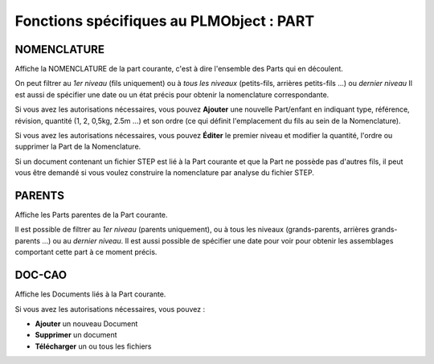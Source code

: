 =============================================
Fonctions spécifiques au PLMObject : **PART**
=============================================


NOMENCLATURE
============
Affiche la NOMENCLATURE de la part courante, c'est à dire l'ensemble des Parts
qui en découlent.

On peut filtrer au *1er niveau* (fils uniquement) ou à *tous les niveaux*
(petits-fils, arrières petits-fils ...) ou *dernier niveau* Il est aussi de
spécifier une date ou un état précis pour obtenir la nomenclature
correspondante.

Si vous avez les autorisations nécessaires, vous pouvez **Ajouter** une
nouvelle Part/enfant en indiquant type, référence, révision, quantité (1, 2,
0,5kg, 2.5m ...) et son ordre (ce qui définit l'emplacement du fils au sein de
la Nomenclature).

Si vous avez les autorisations nécessaires, vous pouvez **Éditer** le premier
niveau et modifier la quantité, l'ordre ou supprimer la Part de la
Nomenclature.

Si un document contenant un fichier STEP est lié à la Part courante et que la
Part ne possède pas d'autres fils, il peut vous être demandé si vous voulez
construire la nomenclature par analyse du fichier STEP.


PARENTS
=======
Affiche les Parts parentes de la Part courante.

Il est possible de filtrer au *1er niveau* (parents uniquement), ou à tous les
niveaux (grands-parents, arrières grands-parents ...) ou au *dernier niveau*.
Il est aussi possible de spécifier une date pour voir pour obtenir les
assemblages comportant cette part à ce moment précis.


DOC-CAO
=======
Affiche les Documents liés à la Part courante.

Si vous avez les autorisations nécessaires, vous pouvez : 

* **Ajouter** un nouveau Document

* **Supprimer** un document

* **Télécharger** un ou tous les fichiers

